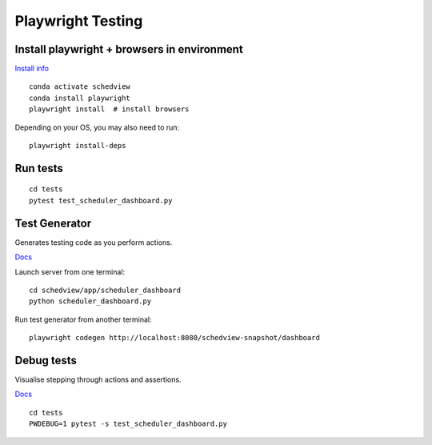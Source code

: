 Playwright Testing
==================

Install playwright + browsers in environment
--------------------------------------------
`Install info <https://playwright.dev/python/docs/intro>`_

::

 conda activate schedview
 conda install playwright
 playwright install  # install browsers

Depending on your OS, you may also need to run:

::

 playwright install-deps

Run tests
---------

::

 cd tests
 pytest test_scheduler_dashboard.py

Test Generator
--------------
Generates testing code as you perform actions.

`Docs <https://playwright.dev/python/docs/codegen>`_

Launch server from one terminal:

::

 cd schedview/app/scheduler_dashboard
 python scheduler_dashboard.py

Run test generator from another terminal:

::

 playwright codegen http://localhost:8080/schedview-snapshot/dashboard

Debug tests
-----------
Visualise stepping through actions and assertions.

`Docs <https://playwright.dev/python/docs/debug>`_

::

 cd tests
 PWDEBUG=1 pytest -s test_scheduler_dashboard.py
